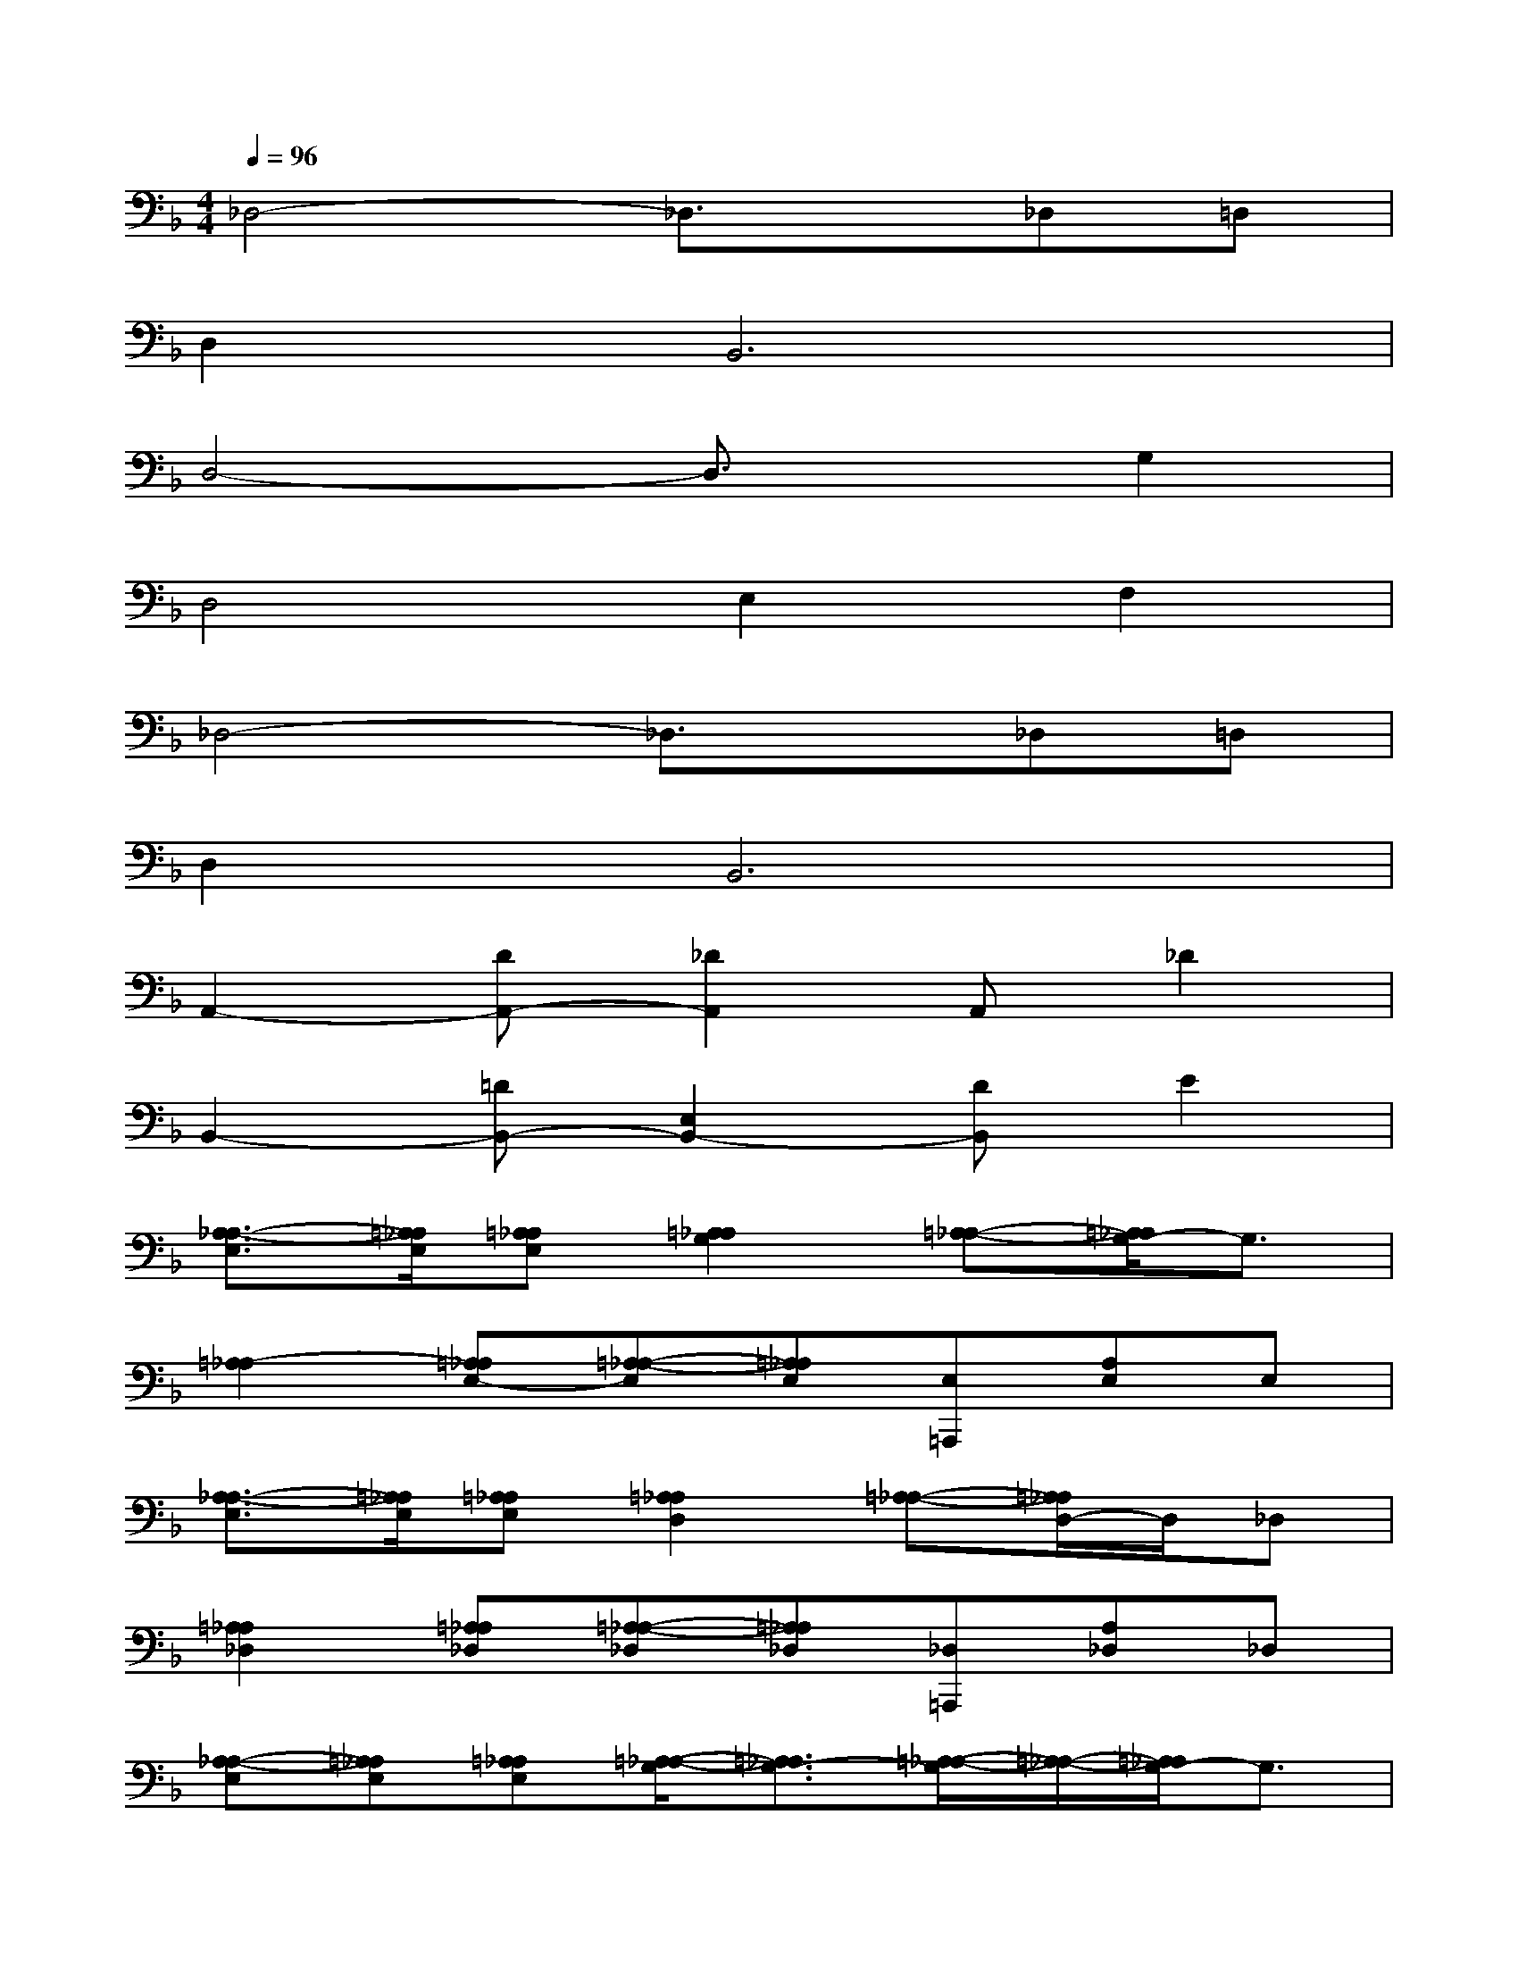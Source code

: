 X:1
T:
M:4/4
L:1/8
Q:1/4=96
K:F%1flats
V:1
_D,4-_D,3/2x/2_D,=D,|
D,4<B,,4|
D,4-D,3/2x/2G,2|
D,4E,2F,2|
_D,4-_D,3/2x/2_D,=D,|
D,4<B,,4|
A,,2-[DA,,-][_D2A,,2]A,,_D2|
B,,2-[=DB,,-][E,2B,,2-][DB,,]E2|
[A,3/2-_A,3/2-E,3/2][=A,/2_A,/2E,/2][=A,_A,E,][=A,2_A,2G,2][=A,-_A,-][=A,/2_A,/2G,/2-]G,3/2|
[=A,2-_A,2][=A,_A,E,-][=A,-_A,-E,][=A,_A,E,][E,=A,,,][A,E,]E,|
[A,3/2-_A,3/2-E,3/2][=A,/2_A,/2E,/2][=A,_A,E,][=A,2_A,2D,2][=A,-_A,-][=A,/2_A,/2D,/2-]D,/2_D,|
[=A,2_A,2_D,2][=A,_A,_D,][=A,-_A,-_D,][=A,_A,_D,][_D,=A,,,][A,_D,]_D,|
[A,-_A,-E,][=A,_A,E,][=A,_A,E,][=A,/2-_A,/2-G,/2][=A,3/2_A,3/2G,3/2-][=A,/2-_A,/2-G,/2][=A,/2-_A,/2-][=A,/2_A,/2G,/2-]G,3/2|
[=A,2-_A,2][=A,_A,E,-][=A,-_A,-E,][=A,_A,E,][E,=A,,,][A,E,]E,|
[A,3/2-_A,3/2-E,3/2][=A,/2_A,/2E,/2-][=A,/2-_A,/2-E,/2][=A,/2_A,/2E,/2][=A,2_A,2=D,2][=A,-_A,-][=A,/2_A,/2E,/2-]E,/2_D,-|
[=A,-_A,-_D,][=A,_A,][=A,_A,_D,][=A,-_A,-_D,][=A,_A,_D,-][_D,=A,,,][A,_D,-]_D,
